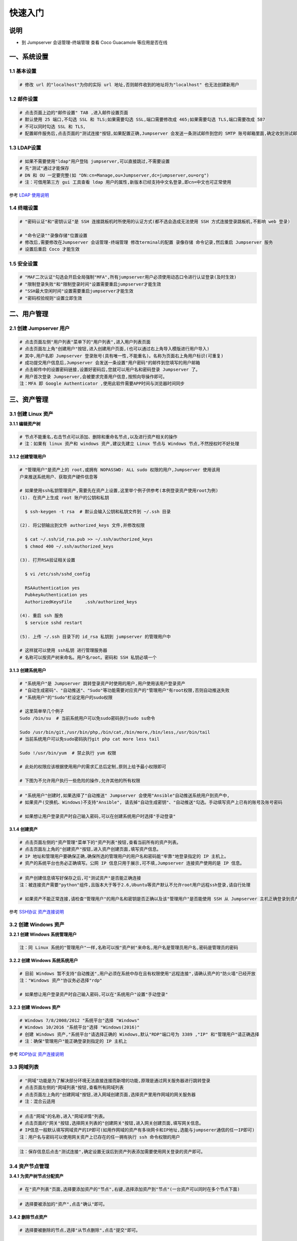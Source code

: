 快速入门
==================

说明
``````````
- 到 Jumpserver 会话管理-终端管理 查看 Coco Guacamole 等应用是否在线

一、系统设置
````````````````````

**1.1 基本设置**
----------------

.. code-block:: vim

    # 修改 url 的"localhost"为你的实际 url 地址,否则邮件收到的地址将为"localhost" 也无法创建新用户

.. image:: _static/img/basic_setting.jpg

**1.2 邮件设置**
----------------

.. code-block:: vim

    # 点击页面上边的"邮件设置" TAB ,进入邮件设置页面
    # 默认使用 25 端口,不勾选 SSL 和 TLS;如果需要勾选 SSL,端口需要修改成 465;如果需要勾选 TLS,端口需要改成 587
    # 不可以同时勾选 SSL 和 TLS,
    # 配置邮件服务后,点击页面的"测试连接"按钮,如果配置正确,Jumpserver 会发送一条测试邮件到您的 SMTP 账号邮箱里面,确定收到测试邮件后点击保存即可使用

.. image:: _static/img/smtp_setting.jpg

**1.3 LDAP设置**
-----------------

.. code-block:: vim

    # 如果不需要使用"ldap"用户登陆 jumpserver,可以直接跳过,不需要设置
    # 先"测试"通过才能保存
    # DN 和 OU 一定要完整(如 "DN:cn=Manage,ou=Jumpserver,dc=jumpserver,ou=org")
    # 注：可借用第三方 gui 工具查看 ldap 用户的属性,新版本已经支持中文名登录,即cn=中文也可正常使用

参考 `LDAP 使用说明 <faq_ldap.html>`_

**1.4 终端设置**
----------------

.. code-block:: vim

    # "密码认证"和"密钥认证"是 SSH 连接跳板机时所使用的认证方式(都不选会造成无法使用 SSH 方式连接登录跳板机,不影响 web 登录)

    # "命令记录""录像存储"位置设置
    # 修改后,需要修改在Jumpserver 会话管理-终端管理 修改terminal的配置 录像存储 命令记录,然后重启 Jumpserver 服务
    # 设置后重启 Coco 才能生效

**1.5 安全设置**
----------------

.. code-block:: vim

    # "MAF二次认证"勾选会开启全局强制"MFA",所有jumpserver用户必须使用动态口令进行认证登录(及时生效)
    # "限制登录失败"和"限制登录时间"设置需要重启jumpserver才能生效
    # "SSH最大空闲时间"设置需要重启jumpserver才能生效
    # "密码校验规则"设置立即生效

二、用户管理
`````````````````````

**2.1 创建 Jumpserver 用户**
----------------------------

.. code-block:: vim

    # 点击页面左侧"用户列表"菜单下的"用户列表",进入用户列表页面
    # 点击页面左上角"创建用户"按钮,进入创建用户页面,(也可以通过右上角导入模版进行用户导入)
    # 其中,用户名即 Jumpserver 登录账号(具有唯一性,不能重名)。名称为页面右上角用户标识(可重复)
    # 成功提交用户信息后,Jumpserver 会发送一条设置"用户密码"的邮件到您填写的用户邮箱
    # 点击邮件中的设置密码链接,设置好密码后,您就可以用户名和密码登录 Jumpserver 了。
    # 用户首次登录 Jumpserver,会被要求完善用户信息,按照向导操作即可。
    注：MFA 即 Google Authenticator ,使用此软件需要APP时间与浏览器时间同步

.. image:: _static/img/admin_user.jpg

三、资产管理
``````````````````

**3.1 创建 Linux 资产**
------------------------

**3.1.1 编辑资产树**

.. code-block:: vim

    # 节点不能重名,右击节点可以添加、删除和重命名节点,以及进行资产相关的操作
    # 注：如果有 linux 资产和 windows 资产,建议先建立 Linux 节点与 Windows 节点,不然授权时不好处理

.. image:: _static/img/asset_tree.jpg

**3.1.2 创建管理用户**

.. code-block:: shell

    # "管理用户"是资产上的 root,或拥有 NOPASSWD: ALL sudo 权限的用户,Jumpserver 使用该用
    户来推送系统用户、获取资产硬件信息等

    # 如果使用ssh私钥管理资产,需要先在资产上设置,这里举个例子供参考(本例登录资产使用root为例)
    (1). 在资产上生成 root 账户的公钥和私钥

      $ ssh-keygen -t rsa  # 默认会输入公钥和私钥文件到 ~/.ssh 目录

    (2). 将公钥输出到文件 authorized_keys 文件,并修改权限

      $ cat ~/.ssh/id_rsa.pub >> ~/.ssh/authorized_keys
      $ chmod 400 ~/.ssh/authorized_keys

    (3). 打开RSA验证相关设置

      $ vi /etc/ssh/sshd_config

      RSAAuthentication yes
      PubkeyAuthentication yes
      AuthorizedKeysFile     .ssh/authorized_keys

    (4). 重启 ssh 服务
      $ service sshd restart

    (5). 上传 ~/.ssh 目录下的 id_rsa 私钥到 jumpserver 的管理用户中

    # 这样就可以使用 ssh私钥 进行管理服务器
    # 名称可以按资产树来命名。用户名root。密码和 SSH 私钥必填一个

.. image:: _static/img/create_asset_admin_user.jpg

**3.1.3 创建系统用户**

.. code-block:: vim

    # "系统用户"是 Jumpserver 跳转登录资产时使用的用户,用户使用该用户登录资产
    # "自动生成密码"、"自动推送"、"Sudo"等功能需要对应资产的"管理用户"有root权限,否则自动推送失败
    # "系统用户"的"Sudo"栏设定用户的sudo权限

    # 这里简单举几个例子
    Sudo /bin/su  # 当前系统用户可以免sudo密码执行sudo su命令

    Sudo /usr/bin/git,/usr/bin/php,/bin/cat,/bin/more,/bin/less,/usr/bin/tail
    # 当前系统用户可以免sudo密码执行git php cat more less tail

    Sudo !/usr/bin/yum  # 禁止执行 yum 权限

    # 此处的权限应该根据使用用户的需求汇总后定制,原则上给予最小权限即可

    # 下图为不允许用户执行一些危险的操作,允许其他的所有权限

.. image:: _static/img/create_user_sudo.jpg

.. code-block:: vim

    # "系统用户"创建时,如果选择了"自动推送" Jumpserver 会使用"Ansible"自动推送系统用户到资产中,
    # 如果资产(交换机、Windows)不支持"Ansible", 请去掉"自动生成密钥"、"自动推送"勾选。手动填写资产上已有的账号及账号密码

    # 如果想让用户登录资产时自己输入密码,可以在创建系统用户时选择"手动登录"

.. image:: _static/img/create_asset_system_user.jpg

**3.1.4 创建资产**

.. code-block:: vim

    # 点击页面左侧的"资产管理"菜单下的"资产列表"按钮,查看当前所有的资产列表。
    # 点击页面左上角的"创建资产"按钮,进入资产创建页面,填写资产信息。
    # IP 地址和管理用户要确保正确,确保所选的管理用户的用户名和密码能"牢靠"地登录指定的 IP 主机上。
    # 资产的系统平台也务必正确填写。公网 IP 信息只用于展示,可不填,Jumpserver 连接资产使用的是 IP 信息。

.. image:: _static/img/create_asset.jpg

.. code-block:: vim

    # 资产创建信息填写好保存之后,可"测试资产"是否能正确连接
    注：被连接资产需要"python"组件,且版本大于等于2.6,Ubuntu等资产默认不允许root用户远程ssh登录,请自行处理

    # 如果资产不能正常连接,请检查"管理用户"的用户名和密钥是否正确以及该"管理用户"是否能使用 SSH 从 Jumpserver 主机正确登录到资产主机上

.. image:: _static/img/check_asset_connect.jpg

参考 `SSH协议 资产连接说明 <faq_ssh.html>`_

**3.2 创建 Windows 资产**
-------------------------

**3.2.1 创建 Windows 系统管理用户**

.. code-block:: vim

    注：同 Linux 系统的"管理用户"一样,名称可以按"资产树"来命名,用户名是管理员用户名,密码是管理员的密码

.. image:: _static/img/create_windows_admin.jpg

**3.2.2 创建 Windows 系统系统用户**

.. code-block:: vim

    # 目前 Windows 暂不支持"自动推送",用户必须在系统中存在且有权限使用"远程连接",请确认资产的"防火墙"已经开放
    注："Windows 资产"协议务必选择"rdp"

    # 如果想让用户登录资产时自己输入密码,可以在"系统用户"设置"手动登录"

.. image:: _static/img/create_windows_user.jpg

**3.2.3 创建 Windows 资产**

.. code-block:: vim

    # Windows 7/8/2008/2012 "系统平台"选择 "Windows"
    # Windows 10/2016 "系统平台"选择 "Windows(2016)"
    # 创建 Windows 资产,"系统平台"请选择正确的 Windows,默认"RDP"端口号为 3389 ,"IP" 和"管理用户"请正确选择
    # 注：确保"管理用户"能正确登录到指定的 IP 主机上

.. image:: _static/img/create_windows_asset.jpg

参考 `RDP协议 资产连接说明 <faq_rdp.html>`_

**3.3 网域列表**
----------------

.. code-block:: vim

    # "网域"功能是为了解决部分环境无法直接连接而新增的功能,原理是通过网关服务器进行跳转登录
    # 点击页面左侧的"网域列表"按钮,查看所有网域列表
    # 点击页面左上角的"创建网域"按钮,进入网域创建页面,选择资产里用作网域的网关服务器
    # 注：混合云适用

.. image:: _static/img/create_domain.jpg

.. code-block:: vim

    # 点击"网域"的名称,进入"网域详情"列表。
    # 点击页面的"网关"按钮,选择网关列表的"创建网关"按钮,进入网关创建页面,填写网关信息。
    # IP信息一般默认填写网域资产的IP即可(如用作网域的资产有多块网卡和IP地址,选能与jumpserer通信的任一IP即可)
    注：用户名与密码可以使用网关资产上已存在的任一拥有执行 ssh 命令权限的用户

.. image:: _static/img/create_geteway.jpg

.. code-block:: vim

    注：保存信息后点击"测试连接",确定设置无误后到资产列表添加需要使用网关登录的资产即可。

.. image:: _static/img/create_asset02.jpg

**3.4 资产节点管理**
---------------------

**3.4.1 为资产树节点分配资产**

.. code-block:: vim

    # 在"资产列表"页面,选择要添加资产的"节点",右键,选择添加资产到"节点"(一台资产可以同时在多个节点下面)

.. image:: _static/img/add_asset_to_node.jpg

.. code-block:: vim

    # 选择要被添加的"资产",点击"确认"即可。

.. image:: _static/img/select_asset_to_node.jpg

**3.4.2 删除节点资产**

.. code-block:: vim

    # 选择要被删除的节点,选择"从节点删除",点击"提交"即可。

.. image:: _static/img/delete_asset_from_node.jpg

四、创建授权规则
`````````````````````

**4.1 为用户分配资产**
----------------------

.. code-block:: vim

    # "名称",授权的名称,不能重复
    # "用户"和"用户组"二选一,不推荐即选择用户又选择用户组
    # "资产"和"节点"二选一,选择节点会包含节点下面的所有资产
    # "系统用户",及所选的用户或用户组下的用户能通过该系统用户使用所选节点或者节点下的资产
    # 用户(组),资产(节点),系统用户是一对一的关系,所以当拥有 Linux、Windows 不同类型资产时,
    # 应该分别给 Linux 资产和 Windows 资产创建授权规则。

资产授权与节点授权的区别请参考下面示例,一般情况下,资产授权给个人,节点授权给用户组,一个授权只能选择一个系统用户

.. image:: _static/img/create_auth_rules01.jpg
.. image:: _static/img/create_auth_rules02.jpg

.. code-block:: vim

    注：创建的授权规则,节点要与资产所在的节点一致

.. image:: _static/img/auth_rule_list.jpg

.. code-block:: vim

    # 原则上,一个授权只能同时授予一个用户或者一个组
    # 意思是：把个人的资产授权给个人,把部门的资产授权给部门,把项目的资产授权给项目...

五、用户使用资产
`````````````````````

**5.1 登录 Jumpserver**
-----------------------

.. code-block:: vim

    # 用户只能看到自己被管理员授权了的"资产",如果登录后无资产,请联系管理员进行确认

.. image:: _static/img/user_login_success.jpg

**5.2 使用资产**
----------------

**5.2.1 连接资产**

.. code-block:: vim

    # 点击页面左边的 "Web 终端"

.. image:: _static/img/link_web_terminal.jpg

.. code-block:: vim

    # 打开资产所在的节点：

.. image:: _static/img/luna_index.jpg

.. code-block:: vim

    # 点击"资产"名字,就连上资产了,整个过程不需要用户输入资产的任何信息
    # 如果显示连接超时,请参考FAQ文档进行处理

.. image:: _static/img/windows_assert.jpg

**5.2.2 断开资产**

.. code-block:: vim

    # 点击页面顶部的"Server"按钮会弹出选个选项,第一个断开所选的连接,第二个断开所有连接。

.. image:: _static/img/disconnect_assert.jpg

以上就是 Jumpserver 的简易入门了,Jumpserver 还有很多功能等待您去发现。在使用过程中,如果遇到什么问题,可以在文档的"联系方式"一栏找到我们。

